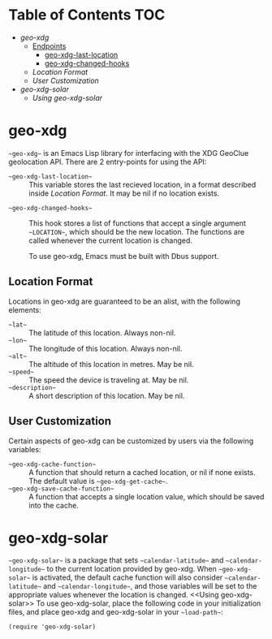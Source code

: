 #+startup: nofold

* Table of Contents :TOC:
- [[geo-xdg]]
  - [[Endpoints]]
    - [[geo-xdg-last-location]]
    - [[geo-xdg-changed-hooks]]
  - [[Location Format]]
  - [[User Customization]]
- [[geo-xdg-solar]]
  - [[Using geo-xdg-solar]]

* geo-xdg
  ~~geo-xdg~~ is an Emacs Lisp library for interfacing with the XDG
  GeoClue geolocation API.  There are 2 entry-points for using the API:
  <<Endpoints>>
  <<geo-xdg-last-location>>
  - ~~geo-xdg-last-location~~ ::
    This variable stores the last recieved location, in a format
    described inside [[Location Format]].  It may be nil if no location
    exists.
  <<geo-xdg-changed-hooks>>
  - ~~geo-xdg-changed-hooks~~ ::
    This hook stores a list of functions that accept a single argument
    ~~LOCATION~~, which should be the new location.  The functions are
    called whenever the current location is changed.

    To use geo-xdg, Emacs must be built with Dbus support.
** Location Format
   Locations in geo-xdg are guaranteed to be an alist, with the following elements:

   - ~~lat~~ :: The latitude of this location.  Always non-nil.
   - ~~lon~~ :: The longitude of this location.  Always non-nil.
   - ~~alt~~ :: The altitude of this location in metres.  May be nil.
   - ~~speed~~ :: The speed the device is traveling at.  May be nil.
   - ~~description~~ :: A short description of this location.  May be nil.
** User Customization
   Certain aspects of geo-xdg can be customized by users via the following
   variables:

   - ~~geo-xdg-cache-function~~ ::
     A function that should return a cached location, or nil if none exists.
     The default value is ~~geo-xdg-get-cache~~.
   - ~~geo-xdg-save-cache-function~~ ::
     A function that accepts a single location value,
     which should be saved into the cache.

* geo-xdg-solar
  ~~geo-xdg-solar~~ is a package that sets ~~calendar-latitude~~
  and ~~calendar-longitude~~ to the current location provided by
  geo-xdg.  When ~~geo-xdg-solar~~ is activated, the default cache
  function will also consider ~~calendar-latitude~~ and
  ~~calendar-longitude~~, and those variables will be set to the
  appropriate values whenever the location is changed.
  <<Using geo-xdg-solar>>
  To use geo-xdg-solar, place the following code in your initialization
  files, and place geo-xdg and geo-xdg-solar in your ~~load-path~~:
#+begin_src elisp
(require 'geo-xdg-solar)
#+end_src
